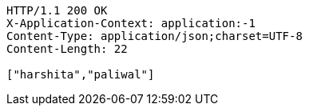 [source,http,options="nowrap"]
----
HTTP/1.1 200 OK
X-Application-Context: application:-1
Content-Type: application/json;charset=UTF-8
Content-Length: 22

["harshita","paliwal"]
----